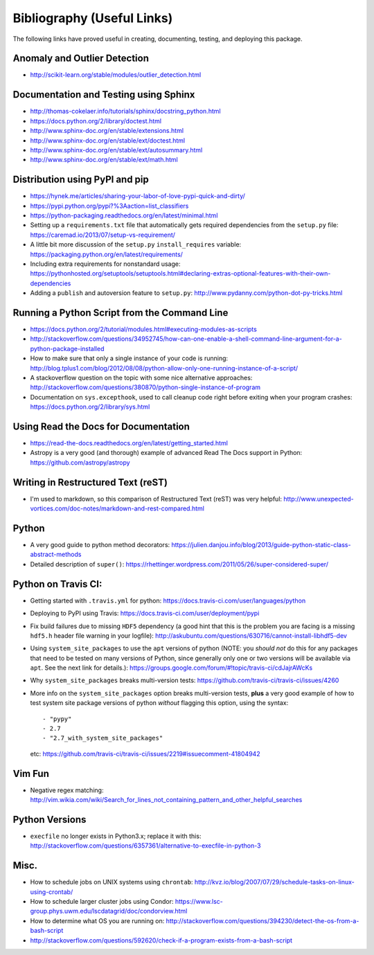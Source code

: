 Bibliography (Useful Links)
===========================

The following links have proved useful in creating, documenting, testing, and
deploying this package.

Anomaly and Outlier Detection
-----------------------------

* http://scikit-learn.org/stable/modules/outlier_detection.html

Documentation and Testing using Sphinx
--------------------------------------

* http://thomas-cokelaer.info/tutorials/sphinx/docstring_python.html
* https://docs.python.org/2/library/doctest.html
* http://www.sphinx-doc.org/en/stable/extensions.html
* http://www.sphinx-doc.org/en/stable/ext/doctest.html
* http://www.sphinx-doc.org/en/stable/ext/autosummary.html
* http://www.sphinx-doc.org/en/stable/ext/math.html

Distribution using PyPI and pip
-------------------------------

* https://hynek.me/articles/sharing-your-labor-of-love-pypi-quick-and-dirty/
* https://pypi.python.org/pypi?%3Aaction=list_classifiers
* https://python-packaging.readthedocs.org/en/latest/minimal.html
* Setting up a ``requirements.txt`` file that automatically gets required
  dependencies from the ``setup.py`` file: https://caremad.io/2013/07/setup-vs-requirement/
* A little bit more discussion of the ``setup.py`` ``install_requires``
  variable: https://packaging.python.org/en/latest/requirements/
* Including extra requirements for nonstandard usage:
  https://pythonhosted.org/setuptools/setuptools.html#declaring-extras-optional-features-with-their-own-dependencies
* Adding a ``publish`` and autoversion feature to ``setup.py``: http://www.pydanny.com/python-dot-py-tricks.html

Running a Python Script from the Command Line
---------------------------------------------

* https://docs.python.org/2/tutorial/modules.html#executing-modules-as-scripts
* http://stackoverflow.com/questions/34952745/how-can-one-enable-a-shell-command-line-argument-for-a-python-package-installed
* How to make sure that only a single instance of your code is running:
  http://blog.tplus1.com/blog/2012/08/08/python-allow-only-one-running-instance-of-a-script/
* A stackoverflow question on the topic with some nice alternative approaches:
  http://stackoverflow.com/questions/380870/python-single-instance-of-program
* Documentation on ``sys.excepthook``, used to call cleanup code right before
  exiting when your program crashes: https://docs.python.org/2/library/sys.html

Using Read the Docs for Documentation
-------------------------------------

* https://read-the-docs.readthedocs.org/en/latest/getting_started.html
* Astropy is a very good (and thorough) example of advanced Read The Docs
  support in Python: https://github.com/astropy/astropy

Writing in Restructured Text (reST)
-----------------------------------

* I'm used to markdown, so this comparison of Restructured Text (reST) was very
  helpful: http://www.unexpected-vortices.com/doc-notes/markdown-and-rest-compared.html

Python
------

* A very good guide to python method decorators: https://julien.danjou.info/blog/2013/guide-python-static-class-abstract-methods
* Detailed description of ``super()``: https://rhettinger.wordpress.com/2011/05/26/super-considered-super/

Python on Travis CI:
--------------------

* Getting started with ``.travis.yml`` for python: https://docs.travis-ci.com/user/languages/python
* Deploying to PyPI using Travis: https://docs.travis-ci.com/user/deployment/pypi
* Fix build failures due to missing ``HDF5`` dependency (a good hint that this
  is the problem you are facing is a missing ``hdf5.h`` header file warning in your
  logfile): http://askubuntu.com/questions/630716/cannot-install-libhdf5-dev
* Using ``system_site_packages`` to use the ``apt`` versions of python (NOTE:
  you *should not* do this for any packages that need to be tested on many
  versions of Python, since generally only one or two versions will be available
  via ``apt``. See the next link for details.): https://groups.google.com/forum/#!topic/travis-ci/cdJajrAWcKs
* Why ``system_site_packages`` breaks multi-version tests: https://github.com/travis-ci/travis-ci/issues/4260
* More info on the ``system_site_packages`` option breaks multi-version tests,
  **plus** a very good example of how to test system site package versions of
  python *without* flagging this option, using the syntax:

  ::

      - "pypy"
      - 2.7
      - "2.7_with_system_site_packages"

  etc: https://github.com/travis-ci/travis-ci/issues/2219#issuecomment-41804942


Vim Fun
-------

* Negative regex matching: http://vim.wikia.com/wiki/Search_for_lines_not_containing_pattern_and_other_helpful_searches

Python Versions
---------------

* ``execfile`` no longer exists in Python3.x; replace it with this:  http://stackoverflow.com/questions/6357361/alternative-to-execfile-in-python-3

Misc.
-----

* How to schedule jobs on UNIX systems using ``chrontab``: http://kvz.io/blog/2007/07/29/schedule-tasks-on-linux-using-crontab/
* How to schedule larger cluster jobs using Condor: https://www.lsc-group.phys.uwm.edu/lscdatagrid/doc/condorview.html
* How to determine what OS you are running on: http://stackoverflow.com/questions/394230/detect-the-os-from-a-bash-script
* http://stackoverflow.com/questions/592620/check-if-a-program-exists-from-a-bash-script

